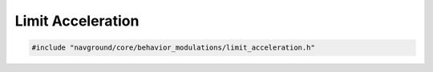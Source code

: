 ==================
Limit Acceleration
==================

.. code-block:: cpp
   
   #include "navground/core/behavior_modulations/limit_acceleration.h"

.. doxygenclass:: navground::core::LimitAccelerationModulation
    :members:
